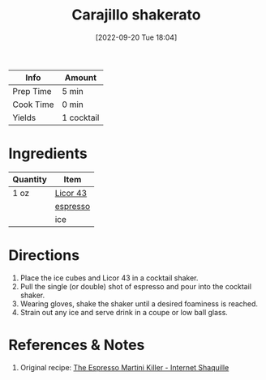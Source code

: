 :PROPERTIES:
:ID:       9b560859-5156-4436-a2c3-c0b9806e2816
:END:
#+TITLE: Carajillo shakerato
#+DATE: [2022-09-20 Tue 18:04]
#+LAST_MODIFIED: [2022-09-20 Tue 18:20]
#+FILETAGS: :alcohol:recipe:beverage:coffee:

| Info      | Amount     |
|-----------+------------|
| Prep Time | 5 min      |
| Cook Time | 0 min      |
| Yields    | 1 cocktail |

* Ingredients

  | Quantity | Item                             |
  |----------+----------------------------------|
  | 1 oz     | [[id:94830df1-9021-459d-af9a-c8697afb4776][Licor 43]]                         |
  |          | [[id:0FD74C42-5478-45AC-9A3F-00C82C98A30A][espresso]]                         |
  |          | ice                              |

* Directions

  1. Place the ice cubes and Licor 43 in a cocktail shaker.
  2. Pull the single (or double) shot of espresso and pour into the cocktail shaker.
  3. Wearing gloves, shake the shaker until a desired foaminess is reached.
  4. Strain out any ice and serve drink in a coupe or low ball glass.

* References & Notes

  1. Original recipe: [[https://www.youtube.com/watch?v=9Ilnnne01So][The Espresso Martini Killer - Internet Shaquille]]
